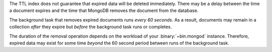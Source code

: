 The TTL index does not guarantee that expired data will be deleted
immediately. There may be a delay between the time a document expires
and the time that MongoDB removes the document from the database.

The background task that removes expired documents runs *every 60
seconds*. As a result, documents may remain in a collection *after*
they expire but *before* the background task runs or completes.

The duration of the removal operation depends on the workload of
your :binary:`~bin.mongod` instance. Therefore, expired data may exist
for some time *beyond* the 60 second period between runs of the
background task.
